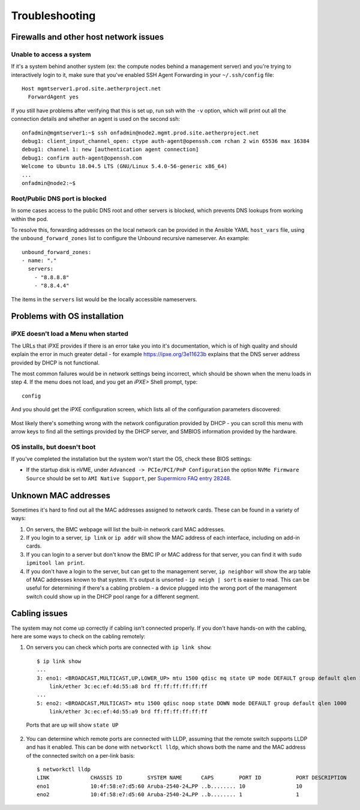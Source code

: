 ..
   SPDX-FileCopyrightText: © 2020 Open Networking Foundation <support@opennetworking.org>
   SPDX-License-Identifier: Apache-2.0

Troubleshooting
===============


Firewalls and other host network issues
---------------------------------------

Unable to access a system
"""""""""""""""""""""""""

If it's a system behind another system (ex: the compute nodes behind a
management server) and you're trying to interactively login to it, make sure
that you've enabled SSH Agent Forwarding in your ``~/.ssh/config`` file::

  Host mgmtserver1.prod.site.aetherproject.net
    ForwardAgent yes

If you still have problems after verifying that this is set up, run ssh with
the ``-v`` option, which will print out all the connection details and
whether an agent is used on the second ssh::

  onfadmin@mgmtserver1:~$ ssh onfadmin@node2.mgmt.prod.site.aetherproject.net
  debug1: client_input_channel_open: ctype auth-agent@openssh.com rchan 2 win 65536 max 16384
  debug1: channel 1: new [authentication agent connection]
  debug1: confirm auth-agent@openssh.com
  Welcome to Ubuntu 18.04.5 LTS (GNU/Linux 5.4.0-56-generic x86_64)
  ...
  onfadmin@node2:~$

Root/Public DNS port is blocked
"""""""""""""""""""""""""""""""

In some cases access to the public DNS root and other servers is blocked, which
prevents DNS lookups from working within the pod.

To resolve this, forwarding addresses on the local network can be provided in
the Ansible YAML ``host_vars`` file, using the ``unbound_forward_zones`` list
to configure the Unbound recursive nameserver. An example::

  unbound_forward_zones:
  - name: "."
    servers:
      - "8.8.8.8"
      - "8.8.4.4"


The items in the ``servers`` list would be the locally accessible nameservers.

Problems with OS installation
-----------------------------

iPXE doesn't load a Menu when started
"""""""""""""""""""""""""""""""""""""

The URLs that iPXE provides if there is an error take you into it's
documentation, which is of high quality and should explain the error in much
greater detail - for example `https://ipxe.org/3e11623b
<https://ipxe.org/3e11623b>`_ explains that the DNS server address provided by
DHCP is not functional.

The most common failures would be in network settings being incorrect, which
should be shown when the menu loads in step 4. If the menu does not load, and
you get an `iPXE>` Shell prompt, type::

   config

And you should get the iPXE configuration screen, which lists all of the
configuration parameters discovered:

   .. image:: images/mgmtsrv-007.png
       :alt: iPXE config menu
       :scale: 50%

Most likely there's something wrong with the network configuration provided by
DHCP - you can scroll this menu with arrow keys to find all the settings
provided by the DHCP server, and SMBIOS information provided by the hardware.

OS installs, but doesn't boot
"""""""""""""""""""""""""""""

If you've completed the installation but the system won't start the OS, check
these BIOS settings:

- If the startup disk is nVME, under ``Advanced -> PCIe/PCI/PnP Configuration``
  the option ``NVMe Firmware Source`` should be set to ``AMI Native Support``,
  per `Supermicro FAQ entry 28248
  <https://www.supermicro.com/support/faqs/faq.cfm?faq=28248>`_.

Unknown MAC addresses
---------------------

Sometimes it's hard to find out all the MAC addresses assigned to network
cards. These can be found in a variety of ways:

1. On servers, the BMC webpage will list the built-in network card MAC
   addresses.

2. If you login to a server, ``ip link`` or ``ip addr`` will show the MAC
   address of each interface, including on add-in cards.

3. If you can login to a server but don't know the BMC IP or MAC address for
   that server, you can find it with ``sudo ipmitool lan print``.

4. If you don't have a login to the server, but can get to the management
   server, ``ip neighbor`` will show the arp table of MAC addresses known to
   that system.  It's output is unsorted  - ``ip neigh | sort`` is easier to
   read.  This can be useful for determining if there's a cabling problem -
   a device plugged into the wrong port of the management switch could show up
   in the DHCP pool range for a different segment.

Cabling issues
--------------

The system may not come up correctly if cabling isn't connected properly.
If you don't have hands-on with the cabling, here are some ways to check on the
cabling remotely:

1. On servers you can check which ports are connected with ``ip link show``::

    $ ip link show
    ...
    3: eno1: <BROADCAST,MULTICAST,UP,LOWER_UP> mtu 1500 qdisc mq state UP mode DEFAULT group default qlen 1000
        link/ether 3c:ec:ef:4d:55:a8 brd ff:ff:ff:ff:ff:ff
    ...
    5: eno2: <BROADCAST,MULTICAST> mtu 1500 qdisc noop state DOWN mode DEFAULT group default qlen 1000
        link/ether 3c:ec:ef:4d:55:a9 brd ff:ff:ff:ff:ff:ff

  Ports that are up will show ``state UP``

2. You can determine which remote ports are connected with LLDP, assuming that
   the remote switch supports LLDP and has it enabled. This can be done with
   ``networkctl lldp``, which shows both the name and the MAC address of the
   connected switch on a per-link basis::

      $ networkctl lldp
      LINK             CHASSIS ID        SYSTEM NAME      CAPS        PORT ID           PORT DESCRIPTION
      eno1             10:4f:58:e7:d5:60 Aruba-2540-24…PP ..b........ 10                10
      eno2             10:4f:58:e7:d5:60 Aruba-2540-24…PP ..b........ 1                 1
